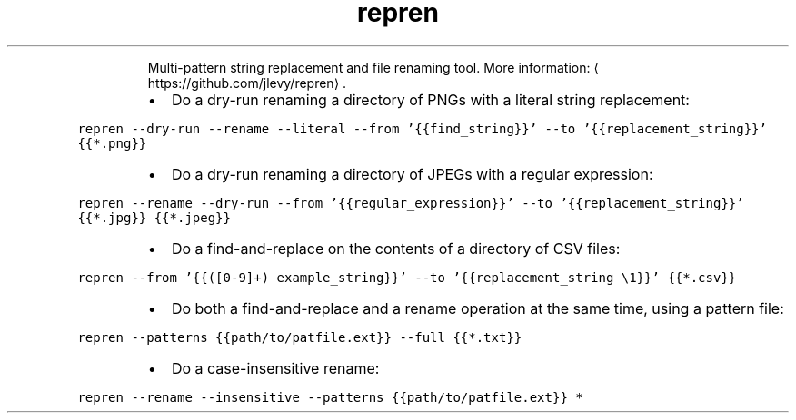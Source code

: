 .TH repren
.PP
.RS
Multi\-pattern string replacement and file renaming tool.
More information: \[la]https://github.com/jlevy/repren\[ra]\&.
.RE
.RS
.IP \(bu 2
Do a dry\-run renaming a directory of PNGs with a literal string replacement:
.RE
.PP
\fB\fCrepren \-\-dry\-run \-\-rename \-\-literal \-\-from '{{find_string}}' \-\-to '{{replacement_string}}' {{*.png}}\fR
.RS
.IP \(bu 2
Do a dry\-run renaming a directory of JPEGs with a regular expression:
.RE
.PP
\fB\fCrepren \-\-rename \-\-dry\-run \-\-from '{{regular_expression}}' \-\-to '{{replacement_string}}' {{*.jpg}} {{*.jpeg}}\fR
.RS
.IP \(bu 2
Do a find\-and\-replace on the contents of a directory of CSV files:
.RE
.PP
\fB\fCrepren \-\-from '{{([0\-9]+) example_string}}' \-\-to '{{replacement_string \\1}}' {{*.csv}}\fR
.RS
.IP \(bu 2
Do both a find\-and\-replace and a rename operation at the same time, using a pattern file:
.RE
.PP
\fB\fCrepren \-\-patterns {{path/to/patfile.ext}} \-\-full {{*.txt}}\fR
.RS
.IP \(bu 2
Do a case\-insensitive rename:
.RE
.PP
\fB\fCrepren \-\-rename \-\-insensitive \-\-patterns {{path/to/patfile.ext}} *\fR
